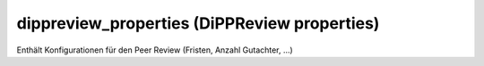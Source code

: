 dippreview_properties (DiPPReview properties)
=============================================

Enthält Konfigurationen für den Peer Review (Fristen, Anzahl Gutachter,
...)
